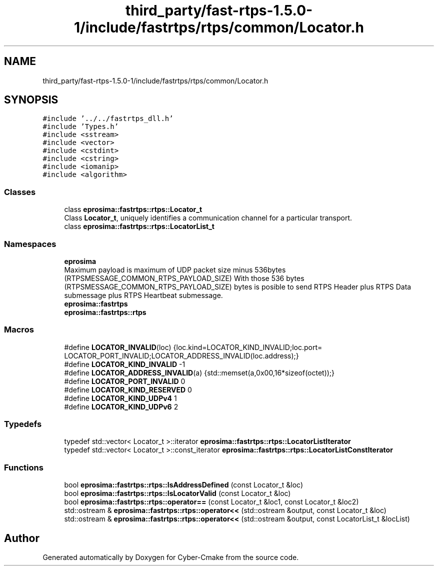 .TH "third_party/fast-rtps-1.5.0-1/include/fastrtps/rtps/common/Locator.h" 3 "Sun Sep 3 2023" "Version 8.0" "Cyber-Cmake" \" -*- nroff -*-
.ad l
.nh
.SH NAME
third_party/fast-rtps-1.5.0-1/include/fastrtps/rtps/common/Locator.h
.SH SYNOPSIS
.br
.PP
\fC#include '\&.\&./\&.\&./fastrtps_dll\&.h'\fP
.br
\fC#include 'Types\&.h'\fP
.br
\fC#include <sstream>\fP
.br
\fC#include <vector>\fP
.br
\fC#include <cstdint>\fP
.br
\fC#include <cstring>\fP
.br
\fC#include <iomanip>\fP
.br
\fC#include <algorithm>\fP
.br

.SS "Classes"

.in +1c
.ti -1c
.RI "class \fBeprosima::fastrtps::rtps::Locator_t\fP"
.br
.RI "Class \fBLocator_t\fP, uniquely identifies a communication channel for a particular transport\&. "
.ti -1c
.RI "class \fBeprosima::fastrtps::rtps::LocatorList_t\fP"
.br
.in -1c
.SS "Namespaces"

.in +1c
.ti -1c
.RI " \fBeprosima\fP"
.br
.RI "Maximum payload is maximum of UDP packet size minus 536bytes (RTPSMESSAGE_COMMON_RTPS_PAYLOAD_SIZE) With those 536 bytes (RTPSMESSAGE_COMMON_RTPS_PAYLOAD_SIZE) bytes is posible to send RTPS Header plus RTPS Data submessage plus RTPS Heartbeat submessage\&. "
.ti -1c
.RI " \fBeprosima::fastrtps\fP"
.br
.ti -1c
.RI " \fBeprosima::fastrtps::rtps\fP"
.br
.in -1c
.SS "Macros"

.in +1c
.ti -1c
.RI "#define \fBLOCATOR_INVALID\fP(loc)   {loc\&.kind=LOCATOR_KIND_INVALID;loc\&.port= LOCATOR_PORT_INVALID;LOCATOR_ADDRESS_INVALID(loc\&.address);}"
.br
.ti -1c
.RI "#define \fBLOCATOR_KIND_INVALID\fP   \-1"
.br
.ti -1c
.RI "#define \fBLOCATOR_ADDRESS_INVALID\fP(a)   {std::memset(a,0x00,16*sizeof(octet));}"
.br
.ti -1c
.RI "#define \fBLOCATOR_PORT_INVALID\fP   0"
.br
.ti -1c
.RI "#define \fBLOCATOR_KIND_RESERVED\fP   0"
.br
.ti -1c
.RI "#define \fBLOCATOR_KIND_UDPv4\fP   1"
.br
.ti -1c
.RI "#define \fBLOCATOR_KIND_UDPv6\fP   2"
.br
.in -1c
.SS "Typedefs"

.in +1c
.ti -1c
.RI "typedef std::vector< Locator_t >::iterator \fBeprosima::fastrtps::rtps::LocatorListIterator\fP"
.br
.ti -1c
.RI "typedef std::vector< Locator_t >::const_iterator \fBeprosima::fastrtps::rtps::LocatorListConstIterator\fP"
.br
.in -1c
.SS "Functions"

.in +1c
.ti -1c
.RI "bool \fBeprosima::fastrtps::rtps::IsAddressDefined\fP (const Locator_t &loc)"
.br
.ti -1c
.RI "bool \fBeprosima::fastrtps::rtps::IsLocatorValid\fP (const Locator_t &loc)"
.br
.ti -1c
.RI "bool \fBeprosima::fastrtps::rtps::operator==\fP (const Locator_t &loc1, const Locator_t &loc2)"
.br
.ti -1c
.RI "std::ostream & \fBeprosima::fastrtps::rtps::operator<<\fP (std::ostream &output, const Locator_t &loc)"
.br
.ti -1c
.RI "std::ostream & \fBeprosima::fastrtps::rtps::operator<<\fP (std::ostream &output, const LocatorList_t &locList)"
.br
.in -1c
.SH "Author"
.PP 
Generated automatically by Doxygen for Cyber-Cmake from the source code\&.
